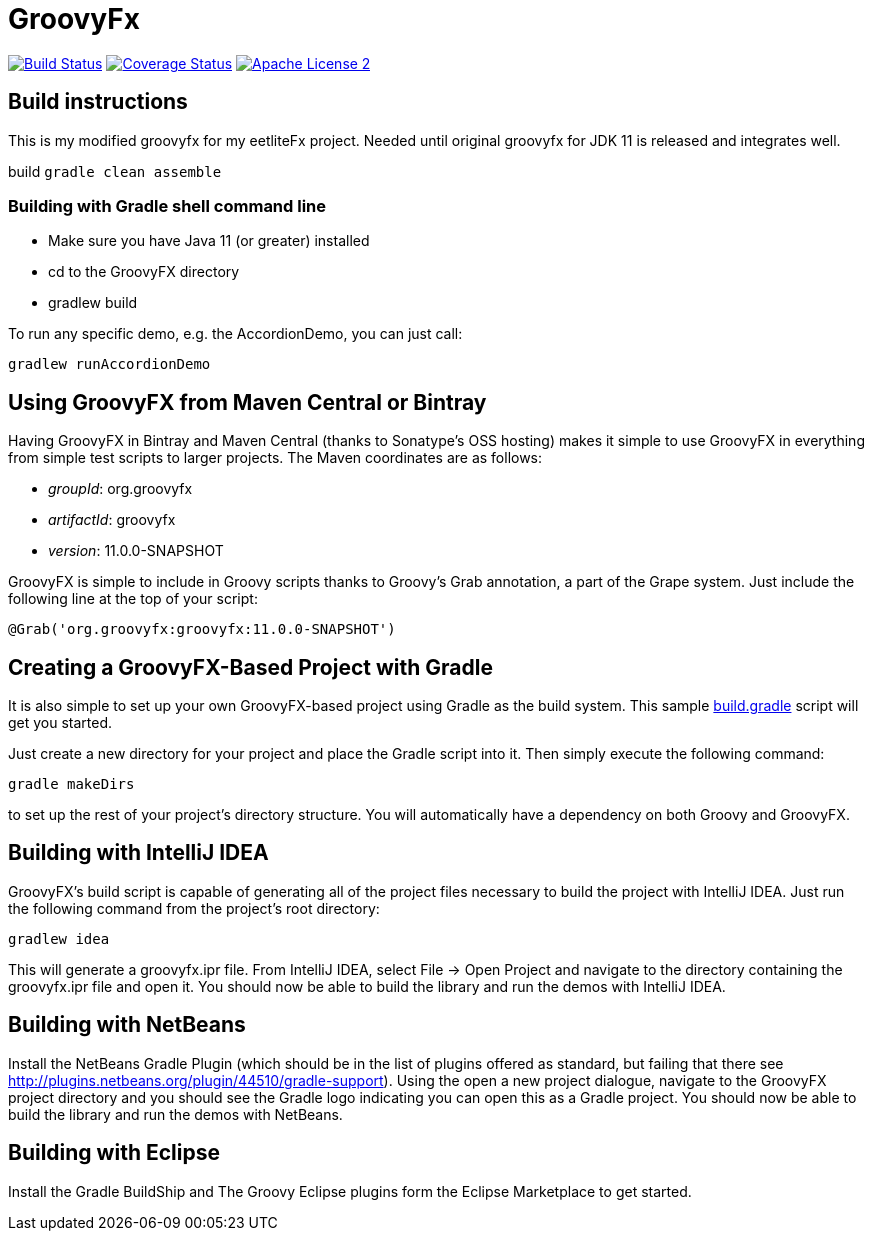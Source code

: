 = GroovyFx
:version: 11.0.0-SNAPSHOT
:project-name: groovyfx
:branch: eetlite

image:http://img.shields.io/travis/groovyfx-project/{project-name}/{branch}.svg["Build Status", link="https://travis-ci.org/groovyfx-project/{project-name}"]
image:http://img.shields.io/coveralls/groovyfx-project/{project-name}/{branch}.svg["Coverage Status", link="https://coveralls.io/r/groovyfx-project/{project-name}"]
image:http://img.shields.io/badge/license-ASF2-blue.svg["Apache License 2", link="http://www.apache.org/licenses/LICENSE-2.0.txt"]

== Build instructions

This is my modified groovyfx for my eetliteFx project. Needed until original groovyfx for JDK 11
is released and integrates well.

build `gradle clean assemble`

=== Building with Gradle shell command line

* Make sure you have Java 11 (or greater) installed
* cd to the GroovyFX directory
* gradlew build

To run any specific demo, e.g. the AccordionDemo, you can just call:

[source]
----
gradlew runAccordionDemo
----

== Using GroovyFX from Maven Central or Bintray

Having GroovyFX in Bintray and Maven Central (thanks to Sonatype's OSS hosting) makes it simple to use GroovyFX in
everything from simple test scripts to larger projects. The Maven coordinates are as follows:

* _groupId_: org.groovyfx
* _artifactId_: groovyfx
* _version_: {version}

GroovyFX is simple to include in Groovy scripts thanks to Groovy's Grab annotation, a part of the Grape
system.  Just include the following line at the top of your script:

[source]
[subs="attributes"]
----
@Grab('org.groovyfx:groovyfx:{version}')
----

== Creating a GroovyFX-Based Project with Gradle

It is also simple to set up your own GroovyFX-based project using Gradle as the build system.  This sample
link:https://gist.github.com/2712927[build.gradle] script will get you started.

Just create a new directory for your project and place the Gradle script into it.  Then simply execute the
following command:

[source]
[subs="attributes"]
----
gradle makeDirs
----

to set up the rest of your project's directory structure.  You will automatically have a dependency on both
Groovy and GroovyFX.

== Building with IntelliJ IDEA

GroovyFX's build script is capable of generating all of the project files necessary to build the project
with IntelliJ IDEA.  Just run the following command from the project's root directory:

[source]
----
gradlew idea
----

This will generate a groovyfx.ipr file.  From IntelliJ IDEA, select File -> Open Project and navigate to the
directory containing the groovyfx.ipr file and open it.  You should now be able to build the library and run
the demos with IntelliJ IDEA.

== Building with NetBeans

Install the NetBeans Gradle Plugin (which should be in the list of plugins offered as standard, but failing
that there see link:http://plugins.netbeans.org/plugin/44510/gradle-support[]). Using the open a new project
dialogue, navigate to the GroovyFX project directory and you should see the Gradle logo indicating you can
open this as a Gradle project. You should now be able to build the library and run the demos with NetBeans.

== Building with Eclipse

Install the Gradle BuildShip and The Groovy Eclipse plugins form the Eclipse Marketplace to get started.

